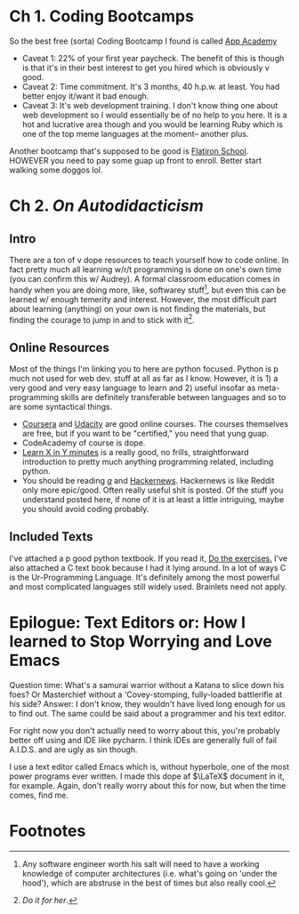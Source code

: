 
* Ch 1.  Coding Bootcamps

So the best free (sorta) Coding Bootcamp I found is called [[https://www.appacademy.io/ ][App Academy ]] 
- Caveat 1: 22% of your first year paycheck. The benefit of this is though is that it's in their best interest to get you hired which is obviously v good.
- Caveat 2: Time commitment. It's 3 months, 40 h.p.w. at least. You had better enjoy it/want it bad enough.
- Caveat 3: It's web development training. I don't know thing one about web development so I would essentially be of no help to you here. It is a hot and lucrative area though and you would be learning Ruby which is one of the top meme languages at the moment-- another plus.

Another bootcamp that's supposed to be good is [[https://flatironschool.com/programs/nyc-web-developer-career-course/][Flatiron School]]. HOWEVER you need to pay some guap up front to enroll. Better start walking some doggos lol.


* Ch 2. /On Autodidacticism/ 

** Intro

   There are a ton of v dope resources to teach yourself how to code online. In fact pretty much all learning w/r/t programming is done on one's own time (you can confirm this w/ Audrey). A formal classroom education comes in handy when you are doing more, like, softwarey stuff[fn:1], but even this can be learned w/ enough temerity and interest. However, the most difficult part about learning (anything) on your own is not finding the materials, but finding the courage to jump in and to stick with it[fn:2].

** Online Resources 

Most of the things I'm linking you to here are python focused. Python is p much not used for web dev. stuff at all as far as I know. However, it is 1) a very good and very easy language to learn and 2) useful insofar as meta-programming skills are definitely transferable between languages and so to are some syntactical things. 
- [[https://www.coursera.org/specializations/python][Coursera]] and [[https://www.udacity.com/course/programming-foundations-with-python--ud036][Udacity]] are good online courses. The courses themselves are free, but if you want to be "certified," you need that yung guap.
- CodeAcademy of course is dope.
- [[https://learnxinyminutes.com/][Learn X in Y minutes]] is a really good, no frills, straightforward introduction to pretty much anything programming related, including python.
- You should be reading [[http://boards.4chan.org/g/][/g/]] and [[https://news.ycombinator.com/][Hackernews]]. Hackernews is like Reddit only more epic/good. Often really useful shit is posted. Of the stuff you understand posted here, if none of it is at least a little intriguing, maybe you should avoid coding probably.

** Included Texts

I've attached a p good python textbook. If you read it, _Do the exercises._
I've also attached a C text book because I had it lying around. In a lot of ways C is the Ur-Programming Language. It's definitely among the most powerful and most complicated languages still widely used. Brainlets need not apply.

* Epilogue: Text Editors or: How I learned to Stop Worrying and Love Emacs

Question time: What's a samurai warrior without a Katana to slice down his foes? Or Masterchief without a 'Covey-stomping, fully-loaded battlerifle at his side? Answer: I don't know, they wouldn't have lived long enough for us to find out. The same could be said about a programmer and his text editor. 

For right now you don't actually need to worry about this, you're probably better off using and IDE like pycharm. I think IDEs are generally full of fail A.I.D.S. and are ugly as sin though.  

I use a text editor called Emacs which is, without hyperbole, one of the most power programs ever written. I made this dope af $\LaTeX$ document in it, for example. Again, don't really worry about this for now, but when the time comes, find me.

* Footnotes

[fn:2] /Do it for her/. 

[fn:1] Any software engineer worth his salt will need to have a working knowledge of computer architectures (i.e. what's going on 'under the hood'), which are abstruse in the best of times but also really cool. 

